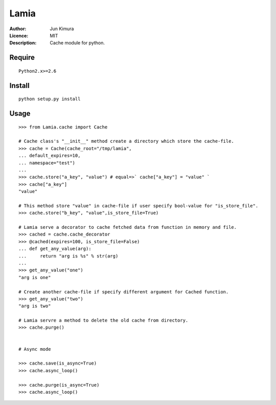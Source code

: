 =============
Lamia
=============
:Author:	Jun Kimura
:Licence: 	MIT
:Description:	Cache module for python.

Require
-----------
::

 Python2.x>=2.6
 
Install
------------
::

 python setup.py install

Usage
------------
::

	>>> from Lamia.cache import Cache
	
	# Cache class's "__init__" method create a directory which store the cache-file.
	>>> cache = Cache(cache_root="/tmp/lamia", 
	... default_expires=10, 
	... namespace="test")
	...
	>>> cache.store("a_key", "value") # equal=>` cache["a_key"] = "value" `
	>>> cache["a_key"]
	"value"
	
	# This method store "value" in cache-file if user specify bool-value for "is_store_file".   
	>>> cache.store("b_key", "value",is_store_file=True)
	
	# Lamia serve a decorator to cache fetched data from function in memory and file.
	>>> cached = cache.cache_decorator
	>>> @cached(expires=100, is_store_file=False)
	... def get_any_value(arg):
	...     return "arg is %s" % str(arg)
	...
	>>> get_any_value("one")
	"arg is one"
	
	# Create another cache-file if specify different argument for Cached function. 
	>>> get_any_value("two")
	"arg is two"
	
	# Lamia servre a method to delete the old cache from directory.
	>>> cache.purge()
	
	
	# Async mode
	
	>>> cache.save(is_async=True)
	>>> cache.async_loop()
	
	>>> cache.purge(is_async=True)
	>>> cache.async_loop() 
	
	
